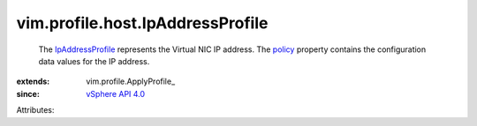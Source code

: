 
vim.profile.host.IpAddressProfile
=================================
  The `IpAddressProfile <vim/profile/host/IpAddressProfile.rst>`_ represents the Virtual NIC IP address. The `policy <vim/profile/ApplyProfile.rst#policy>`_ property contains the configuration data values for the IP address.
:extends: vim.profile.ApplyProfile_
:since: `vSphere API 4.0 <vim/version.rst#vimversionversion5>`_

Attributes:
